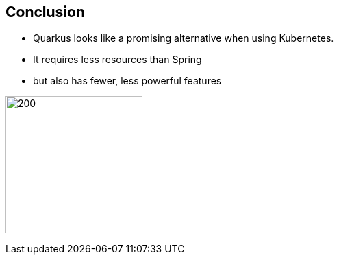 == Conclusion

* Quarkus looks like a promising alternative when using Kubernetes.
* It requires less resources than Spring
* but also has fewer, less powerful features

image:StockSnap_M5SBYPJ33Q.jpg[200,200,align=center]